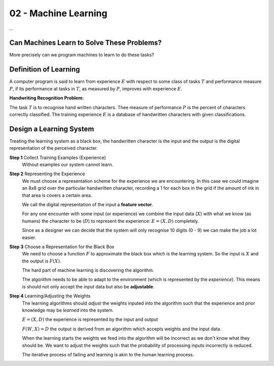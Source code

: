 .. _G53MLE:

=====================
02 - Machine Learning
=====================

*...*

Can Machines Learn to Solve These Problems?
===========================================

More precisely can we program machines to learn to do these tasks?

Definition of Learning
======================

A computer program is said to learn from experience :math:`E` with respect to some class of tasks :math:`T` and performance measure :math:`P`, if its performance at tasks in :math:`T`, as measured by :math:`P`, improves with experience :math:`E`.

**Handwriting Recognition Problem:**

The task :math:`T` is to recognise hand written characters. Thee measure of performance :math:`P` is the percent of characters correctly classified. The training experience :math:`E` is a database of handwritten characters with given classifications.

Design a Learning System
========================

Treating the learning system as a black box, the handwritten character is the input and the output is the digital representation of the perceived character.

**Step 1** Collect Training Examples (Experience)
    Without examples our system cannot learn.

**Step 2** Representing the Experience
    We must choose a representation scheme for the experience we are encountering. In this case we could imagine an 8x8 grid over the particular handwritten character, recording a 1 for each box in the grid if the amount of ink in that area is covers a certain area.

    We call the digital representation of the input a **feature vector**.
    
    For any one encounter with some input (or experience) we combine the input data (:math:`X`) with what we know (as humans) the character to be (:math:`D`) to represent the experience: :math:`E = (X,D)` completely.
    
    Since as a designer we can decide that the system will only recognise 10 digits (0 - 9) we can make the job a lot easier.

**Step 3** Choose a Representation for the Black Box
    We need to choose a function :math:`F` to approximate the black box which is the learning system. So the input is :math:`X` and the output is :math:`F(X)`.
    
    The hard part of machine learning is discovering the algorithm.
    
    The algorithm needs to be able to adapt to the environment (which is represented by the *experience*). This means is should not only accept the input data but also be **adjustable**.

**Step 4** Learning/Adjusting the Weights
    The learning algorithms should *adjust* the weights inputed into the algorithm such that the experience and prior knowledge may be *learned* into the system.
    
    :math:`E = (X,D)` the experience is represented by the input and output
    
    :math:`F(W,X) = D` the output is derived from an algorithm which accepts weights and the input data.
    
    When the learning starts the weights we feed into the algorithm will be incorrect as we don't know what they should be. We want to adjust the weights such that the probability of processing inputs incorrectly is reduced.
    
    The iterative process of failing and learning is akin to the human learning process.
    
    